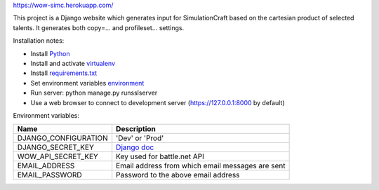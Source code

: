 https://wow-simc.herokuapp.com/

This project is a Django website which generates input for SimulationCraft based on the cartesian product of
selected talents.
It generates both copy=... and profileset... settings.

Installation notes:

- Install `Python <https://www.python.org/>`_
- Install and activate `virtualenv <https://virtualenv.pypa.io/en/stable/>`_
- Install `requirements.txt <https://pip.pypa.io/en/stable/user_guide/#requirements-files>`_
- Set environment variables environment_
- Run server: python manage.py runsslserver
- Use a web browser to connect to development server (https://127.0.0.1:8000 by default)

.. _environment:

Environment variables:

+----------------------+---------------------------------------------------------------------------------------------+
| Name                 | Description                                                                                 |
+======================+=============================================================================================+
| DJANGO_CONFIGURATION | 'Dev' or 'Prod'                                                                             |
+----------------------+---------------------------------------------------------------------------------------------+
| DJANGO_SECRET_KEY    | `Django doc <https://docs.djangoproject.com/en/1.11/ref/settings/#std:setting-SECRET_KEY>`_ |
+----------------------+---------------------------------------------------------------------------------------------+
| WOW_API_SECRET_KEY   | Key used for battle.net API                                                                 |
+----------------------+---------------------------------------------------------------------------------------------+
| EMAIL_ADDRESS        | Email address from which email messages are sent                                            |
+----------------------+---------------------------------------------------------------------------------------------+
| EMAIL_PASSWORD       | Password to the above email address                                                         |
+----------------------+---------------------------------------------------------------------------------------------+
